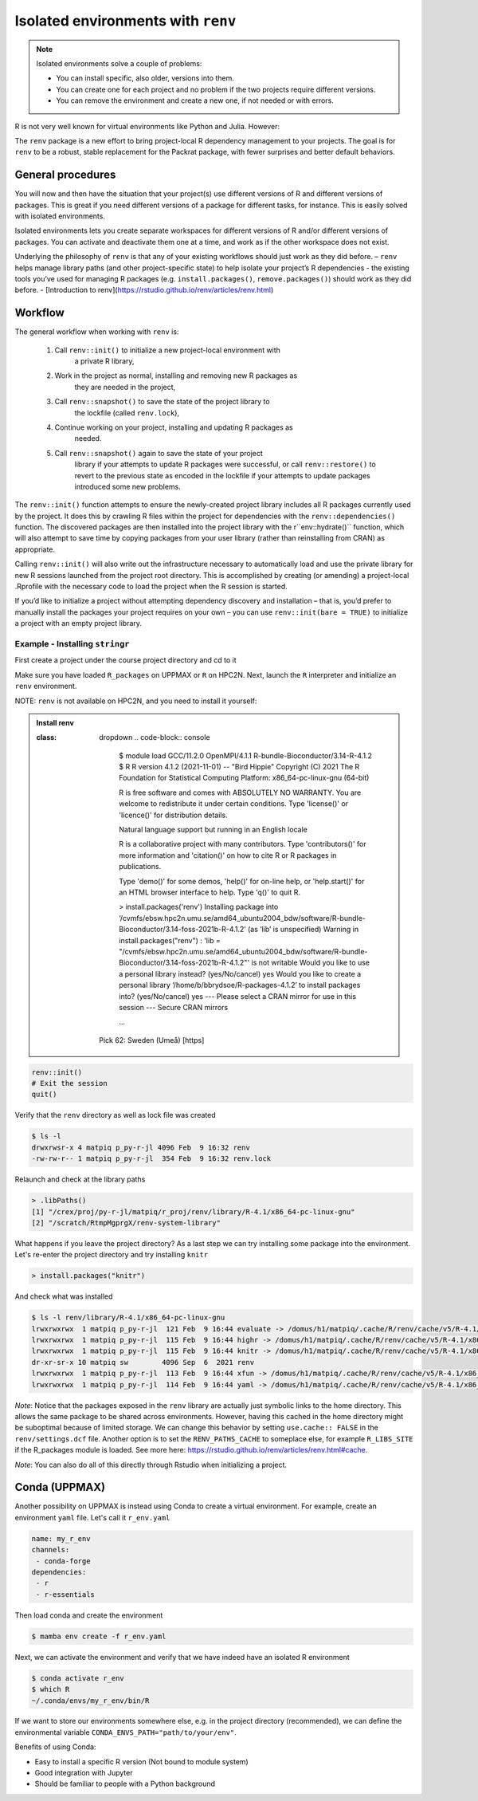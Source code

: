 Isolated environments with ``renv``
===================================

.. note::
   Isolated environments solve a couple of problems:
   
   - You can install specific, also older, versions into them.
   - You can create one for each project and no problem if the two projects
     require different versions.
   - You can remove the environment and create a new one, if not needed or with
     errors.
   
R is not very well known for virtual environments like Python and Julia. However:

The ``renv`` package is a new effort to bring project-local R dependency management to your projects. 
The goal is for ``renv`` to be a robust, stable replacement for the Packrat package, with fewer surprises and better default behaviors.


.. questions::

   - How to work with isolated R environments at HPC2N and UPPMAX?
 
.. objectives:: 

   - Give a general an introduction to isolated environments in R.


General procedures   
------------------

You will now and then  have the situation that your project(s) use different
versions of R and different versions of packages. This is great if you need
different versions of a package for different tasks, for instance. This is
easily solved with isolated environments.

Isolated environments lets you create separate workspaces for different
versions of R and/or different versions of packages. You can activate and
deactivate them one at a time, and work as if the other workspace does not
exist.

Underlying the philosophy of ``renv`` is that any of your existing workflows should just work as they did before.
– ``renv`` helps manage library paths (and other project-specific state) to help isolate your project’s R dependencies
- the existing tools you’ve used for managing R packages (e.g. ``install.packages()``, ``remove.packages()``) should work as they did before. 
- [Introduction to renv](https://rstudio.github.io/renv/articles/renv.html)

Workflow
--------

The general workflow when working with ``renv`` is:

    1. Call ``renv::init()`` to initialize a new project-local environment with
           a private R library,

    2. Work in the project as normal, installing and removing new R packages as
           they are needed in the project,

    3. Call ``renv::snapshot()`` to save the state of the project library to
           the lockfile (called ``renv.lock``),

    4. Continue working on your project, installing and updating R packages as
           needed.

    5. Call ``renv::snapshot()`` again to save the state of your project
           library if your attempts to update R packages were successful, or
           call ``renv::restore()`` to revert to the previous state as encoded
           in the lockfile if your attempts to update packages introduced some
           new problems.

The ``renv::init()`` function attempts to ensure the newly-created project
library includes all R packages currently used by the project. It does this by
crawling R files within the project for dependencies with the
``renv::dependencies()`` function. The discovered packages are then installed
into the project library with the r``env::hydrate()`` function, which will also
attempt to save time by copying packages from your user library (rather than
reinstalling from CRAN) as appropriate.

Calling ``renv::init()`` will also write out the infrastructure necessary to
automatically load and use the private library for new R sessions launched from
the project root directory. This is accomplished by creating (or amending) a
project-local .Rprofile with the necessary code to load the project when the R
session is started.

If you’d like to initialize a project without attempting dependency discovery
and installation – that is, you’d prefer to manually install the packages your
project requires on your own – you can use ``renv::init(bare = TRUE)`` to
initialize a project with an empty project library.

Example - Installing ``stringr``
********************************

First create a project under the course project directory and cd to it

.. tabs::

   .. tab:: UPPMAX

      .. code-block:: console

         $ mkdir -v /proj/naiss2023-22-914/<your-dir>/R/r_proj && cd $_
      
   .. tab:: HPC2N
 
      .. code-block:: console

         $ mkdir -v /proj/nobackup/hpc2n2023-110/<your-dir>/R/r_proj && cd $_

Make sure you have loaded ``R_packages`` on UPPMAX or ``R`` on HPC2N. Next,
launch the ``R`` interpreter and initialize an ``renv`` environment.

NOTE: ``renv`` is not available on HPC2N, and you need to install it yourself: 

.. admonition:: Install renv
    
     :class: dropdown   
      .. code-block:: console

         $ module load GCC/11.2.0  OpenMPI/4.1.1 R-bundle-Bioconductor/3.14-R-4.1.2
         $ R
         R version 4.1.2 (2021-11-01) -- "Bird Hippie"
         Copyright (C) 2021 The R Foundation for Statistical Computing
         Platform: x86_64-pc-linux-gnu (64-bit)

         R is free software and comes with ABSOLUTELY NO WARRANTY.
         You are welcome to redistribute it under certain conditions.
         Type 'license()' or 'licence()' for distribution details.

         Natural language support but running in an English locale

         R is a collaborative project with many contributors.
         Type 'contributors()' for more information and
         'citation()' on how to cite R or R packages in publications.

         Type 'demo()' for some demos, 'help()' for on-line help, or
         'help.start()' for an HTML browser interface to help.
         Type 'q()' to quit R.

         > install.packages('renv')
         Installing package into ‘/cvmfs/ebsw.hpc2n.umu.se/amd64_ubuntu2004_bdw/software/R-bundle-Bioconductor/3.14-foss-2021b-R-4.1.2’
         (as ‘lib’ is unspecified)
         Warning in install.packages("renv") :
         'lib = "/cvmfs/ebsw.hpc2n.umu.se/amd64_ubuntu2004_bdw/software/R-bundle-Bioconductor/3.14-foss-2021b-R-4.1.2"' is not writable
         Would you like to use a personal library instead? (yes/No/cancel) yes
         Would you like to create a personal library
         ‘/home/b/bbrydsoe/R-packages-4.1.2’
         to install packages into? (yes/No/cancel) yes
         --- Please select a CRAN mirror for use in this session ---
         Secure CRAN mirrors

         ...


      Pick 62: Sweden (Umeå) [https]


.. code-block:: R
   
   renv::init()
   # Exit the session
   quit()

Verify that the ``renv`` directory as well as lock file was created

.. code-block:: console

   $ ls -l
   drwxrwsr-x 4 matpiq p_py-r-jl 4096 Feb  9 16:32 renv
   -rw-rw-r-- 1 matpiq p_py-r-jl  354 Feb  9 16:32 renv.lock

Relaunch and check at the library paths

.. code-block:: R

   > .libPaths()
   [1] "/crex/proj/py-r-jl/matpiq/r_proj/renv/library/R-4.1/x86_64-pc-linux-gnu"
   [2] "/scratch/RtmpMgprgX/renv-system-library"

What happens if you leave the project directory? As a last step we can try
installing some package into the environment. Let's re-enter the project
directory and try installing  ``knitr``

.. code-block:: R

   > install.packages("knitr")

And check what was installed

.. code-block:: console

   $ ls -l renv/library/R-4.1/x86_64-pc-linux-gnu
   lrwxrwxrwx  1 matpiq p_py-r-jl  121 Feb  9 16:44 evaluate -> /domus/h1/matpiq/.cache/R/renv/cache/v5/R-4.1/x86_64-pc-linux-gnu/evaluate/0.20/4b68aa51edd89a0e044a66e75ae3cc6c/evaluate
   lrwxrwxrwx  1 matpiq p_py-r-jl  115 Feb  9 16:44 highr -> /domus/h1/matpiq/.cache/R/renv/cache/v5/R-4.1/x86_64-pc-linux-gnu/highr/0.10/06230136b2d2b9ba5805e1963fa6e890/highr
   lrwxrwxrwx  1 matpiq p_py-r-jl  115 Feb  9 16:44 knitr -> /domus/h1/matpiq/.cache/R/renv/cache/v5/R-4.1/x86_64-pc-linux-gnu/knitr/1.42/8329a9bcc82943c8069104d4be3ee22d/knitr
   dr-xr-sr-x 10 matpiq sw        4096 Sep  6  2021 renv
   lrwxrwxrwx  1 matpiq p_py-r-jl  113 Feb  9 16:44 xfun -> /domus/h1/matpiq/.cache/R/renv/cache/v5/R-4.1/x86_64-pc-linux-gnu/xfun/0.37/a6860e1400a8fd1ddb6d9b4230cc34ab/xfun
   lrwxrwxrwx  1 matpiq p_py-r-jl  114 Feb  9 16:44 yaml -> /domus/h1/matpiq/.cache/R/renv/cache/v5/R-4.1/x86_64-pc-linux-gnu/yaml/2.3.7/0d0056cc5383fbc240ccd0cb584bf436/yaml



*Note*: Notice that the packages exposed in the ``renv`` library are actually
just symbolic links to the home directory. This allows the same package to be
shared across environments. However, having this cached in the home directory
might be suboptimal because of limited storage. We can change this behavior by
setting ``use.cache:: FALSE`` in the ``renv/settings.dcf`` file. Another option
is to set the ``RENV_PATHS_CACHE`` to someplace else, for example
``R_LIBS_SITE`` if the R_packages module is loaded. See more here:
https://rstudio.github.io/renv/articles/renv.html#cache.

*Note*: You can also do all of this directly through Rstudio when initializing a
project.

Conda (UPPMAX)
--------------

Another possibility on UPPMAX is instead using Conda to create a virtual
environment. For example, create an environment ``yaml`` file. Let's call it
``r_env.yaml``

.. code-block:: yaml

   name: my_r_env
   channels:
    - conda-forge
   dependencies:
    - r
    - r-essentials

Then load conda and create the environment

.. code-block:: console

   $ mamba env create -f r_env.yaml

Next, we can activate the environment and verify that we have indeed have an
isolated R environment

.. code-block:: console

   $ conda activate r_env
   $ which R
   ~/.conda/envs/my_r_env/bin/R

If we want to store our environments somewhere else, e.g. in the project
directory (recommended), we can define the environmental variable
``CONDA_ENVS_PATH="path/to/your/env"``.

Benefits of using Conda:

- Easy to install a specific R version (Not bound to module system)
- Good integration with Jupyter
- Should be familiar to people with a Python background


.. keypoints::

   - With a virtual environment you can tailor an environment with specific
     versions for R and packages, not interfering with other installed
     versions.
   - Make it for each project you have for reproducibility.
   - UPPMAX has Conda as an alternative to ``renv``
